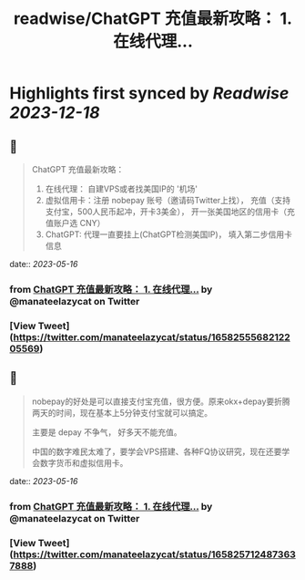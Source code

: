 :PROPERTIES:
:title: readwise/ChatGPT 充值最新攻略： 1. 在线代理...
:END:

:PROPERTIES:
:author: [[manateelazycat on Twitter]]
:full-title: "ChatGPT 充值最新攻略： 1. 在线代理..."
:category: [[tweets]]
:url: https://twitter.com/manateelazycat/status/1658255568212205569
:image-url: https://pbs.twimg.com/profile_images/768239262/HaskellIcon.jpg
:END:

* Highlights first synced by [[Readwise]] [[2023-12-18]]
** 📌
#+BEGIN_QUOTE
ChatGPT 充值最新攻略：

1. 在线代理： 自建VPS或者找美国IP的 '机场'
2. 虚拟信用卡：注册 nobepay 账号（邀请码Twitter上找）， 充值（支持支付宝，500人民币起冲，开卡3美金）， 开一张美国地区的信用卡（充值账户选 CNY）
3. ChatGPT: 代理一直要挂上(ChatGPT检测美国IP)， 填入第二步信用卡信息 
#+END_QUOTE
    date:: [[2023-05-16]]
*** from _ChatGPT 充值最新攻略： 1. 在线代理..._ by @manateelazycat on Twitter
*** [View Tweet](https://twitter.com/manateelazycat/status/1658255568212205569)
** 📌
#+BEGIN_QUOTE
nobepay的好处是可以直接支付宝充值，很方便。原来okx+depay要折腾两天的时间，现在基本上5分钟支付宝就可以搞定。

主要是 depay 不争气， 好多天不能充值。

中国的数字难民太难了，要学会VPS搭建、各种FQ协议研究，现在还要学会数字货币和虚拟信用卡。 
#+END_QUOTE
    date:: [[2023-05-16]]
*** from _ChatGPT 充值最新攻略： 1. 在线代理..._ by @manateelazycat on Twitter
*** [View Tweet](https://twitter.com/manateelazycat/status/1658257124873637888)
